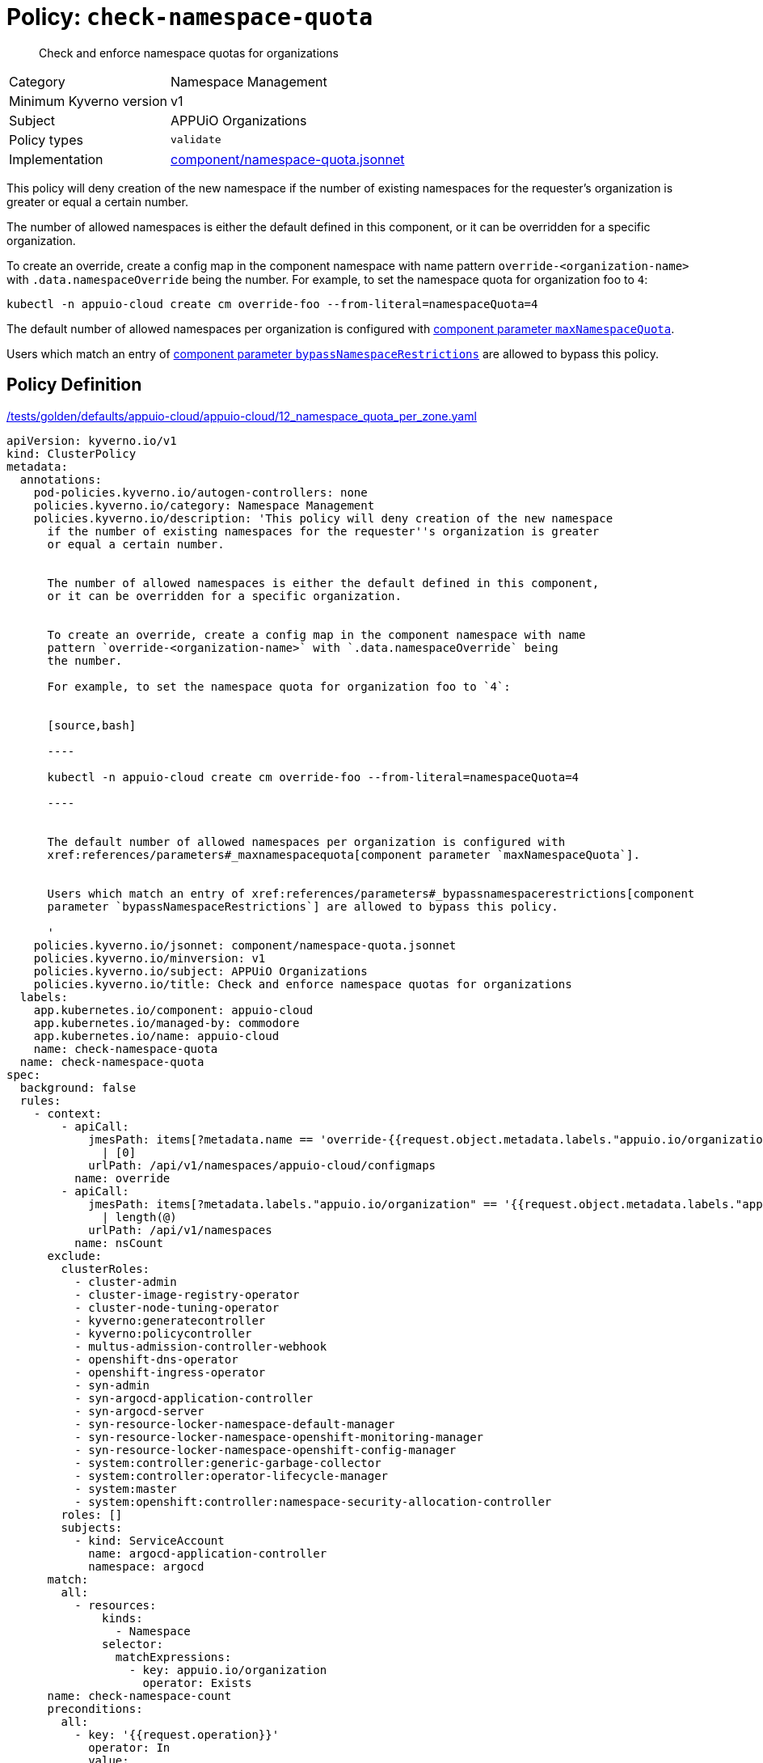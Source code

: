 //
// This page is autogenerated from `tools/render/templates/policy.adoc -- DO NOT EDIT manually
//
= Policy: `check-namespace-quota`

[abstract]
Check and enforce namespace quotas for organizations

[horizontal]
Category:: Namespace Management
Minimum Kyverno version:: v1
Subject:: APPUiO Organizations
Policy types:: `validate`
Implementation:: https://github.com/appuio/component-appuio-cloud/tree/master/component/namespace-quota.jsonnet[component/namespace-quota.jsonnet]

This policy will deny creation of the new namespace if the number of existing namespaces for the requester's organization is greater or equal a certain number.

The number of allowed namespaces is either the default defined in this component, or it can be overridden for a specific organization.

To create an override, create a config map in the component namespace with name pattern `override-<organization-name>` with `.data.namespaceOverride` being the number.
For example, to set the namespace quota for organization foo to `4`:

[source,bash]
----
kubectl -n appuio-cloud create cm override-foo --from-literal=namespaceQuota=4
----

The default number of allowed namespaces per organization is configured with xref:references/parameters#_maxnamespacequota[component parameter `maxNamespaceQuota`].

Users which match an entry of xref:references/parameters#_bypassnamespacerestrictions[component parameter `bypassNamespaceRestrictions`] are allowed to bypass this policy.


== Policy Definition

.https://github.com/appuio/component-appuio-cloud/tree/master//tests/golden/defaults/appuio-cloud/appuio-cloud/12_namespace_quota_per_zone.yaml[/tests/golden/defaults/appuio-cloud/appuio-cloud/12_namespace_quota_per_zone.yaml,window=_blank]
[source,yaml]
----
apiVersion: kyverno.io/v1
kind: ClusterPolicy
metadata:
  annotations:
    pod-policies.kyverno.io/autogen-controllers: none
    policies.kyverno.io/category: Namespace Management
    policies.kyverno.io/description: 'This policy will deny creation of the new namespace
      if the number of existing namespaces for the requester''s organization is greater
      or equal a certain number.


      The number of allowed namespaces is either the default defined in this component,
      or it can be overridden for a specific organization.


      To create an override, create a config map in the component namespace with name
      pattern `override-<organization-name>` with `.data.namespaceOverride` being
      the number.

      For example, to set the namespace quota for organization foo to `4`:


      [source,bash]

      ----

      kubectl -n appuio-cloud create cm override-foo --from-literal=namespaceQuota=4

      ----


      The default number of allowed namespaces per organization is configured with
      xref:references/parameters#_maxnamespacequota[component parameter `maxNamespaceQuota`].


      Users which match an entry of xref:references/parameters#_bypassnamespacerestrictions[component
      parameter `bypassNamespaceRestrictions`] are allowed to bypass this policy.

      '
    policies.kyverno.io/jsonnet: component/namespace-quota.jsonnet
    policies.kyverno.io/minversion: v1
    policies.kyverno.io/subject: APPUiO Organizations
    policies.kyverno.io/title: Check and enforce namespace quotas for organizations
  labels:
    app.kubernetes.io/component: appuio-cloud
    app.kubernetes.io/managed-by: commodore
    app.kubernetes.io/name: appuio-cloud
    name: check-namespace-quota
  name: check-namespace-quota
spec:
  background: false
  rules:
    - context:
        - apiCall:
            jmesPath: items[?metadata.name == 'override-{{request.object.metadata.labels."appuio.io/organization"}}'].data.namespaceQuota
              | [0]
            urlPath: /api/v1/namespaces/appuio-cloud/configmaps
          name: override
        - apiCall:
            jmesPath: items[?metadata.labels."appuio.io/organization" == '{{request.object.metadata.labels."appuio.io/organization"}}']
              | length(@)
            urlPath: /api/v1/namespaces
          name: nsCount
      exclude:
        clusterRoles:
          - cluster-admin
          - cluster-image-registry-operator
          - cluster-node-tuning-operator
          - kyverno:generatecontroller
          - kyverno:policycontroller
          - multus-admission-controller-webhook
          - openshift-dns-operator
          - openshift-ingress-operator
          - syn-admin
          - syn-argocd-application-controller
          - syn-argocd-server
          - syn-resource-locker-namespace-default-manager
          - syn-resource-locker-namespace-openshift-monitoring-manager
          - syn-resource-locker-namespace-openshift-config-manager
          - system:controller:generic-garbage-collector
          - system:controller:operator-lifecycle-manager
          - system:master
          - system:openshift:controller:namespace-security-allocation-controller
        roles: []
        subjects:
          - kind: ServiceAccount
            name: argocd-application-controller
            namespace: argocd
      match:
        all:
          - resources:
              kinds:
                - Namespace
              selector:
                matchExpressions:
                  - key: appuio.io/organization
                    operator: Exists
      name: check-namespace-count
      preconditions:
        all:
          - key: '{{request.operation}}'
            operator: In
            value:
              - CREATE
      validate:
        deny:
          conditions:
            - key: '{{nsCount}}'
              operator: GreaterThanOrEquals
              value: '{{override || `3`}}'
        message: 'You cannot create more than {{override || `3`}} namespaces for organization
          ''{{request.object.metadata.labels."appuio.io/organization"}}''.

          Please contact support to have your quota raised.'
    - context:
        - apiCall:
            jmesPath: metadata.annotations."appuio.io/default-organization"
            urlPath: /apis/user.openshift.io/v1/users/{{request.userInfo.username}}
          name: organization
        - apiCall:
            jmesPath: items[?metadata.name == 'override-{{organization}}'].data.namespaceQuota
              | [0]
            urlPath: /api/v1/namespaces/appuio-cloud/configmaps
          name: override
        - apiCall:
            jmesPath: items[?metadata.labels."appuio.io/organization" == '{{organization}}']
              | length(@)
            urlPath: /api/v1/namespaces
          name: nsCount
      exclude:
        clusterRoles:
          - cluster-admin
          - cluster-image-registry-operator
          - cluster-node-tuning-operator
          - kyverno:generatecontroller
          - kyverno:policycontroller
          - multus-admission-controller-webhook
          - openshift-dns-operator
          - openshift-ingress-operator
          - syn-admin
          - syn-argocd-application-controller
          - syn-argocd-server
          - syn-resource-locker-namespace-default-manager
          - syn-resource-locker-namespace-openshift-monitoring-manager
          - syn-resource-locker-namespace-openshift-config-manager
          - system:controller:generic-garbage-collector
          - system:controller:operator-lifecycle-manager
          - system:master
          - system:openshift:controller:namespace-security-allocation-controller
        roles: []
        subjects:
          - kind: ServiceAccount
            name: argocd-application-controller
            namespace: argocd
      match:
        all:
          - resources:
              kinds:
                - ProjectRequest
      name: check-project-count
      preconditions:
        all:
          - key: '{{request.operation}}'
            operator: In
            value:
              - CREATE
      validate:
        deny:
          conditions:
            - key: '{{nsCount}}'
              operator: GreaterThanOrEquals
              value: '{{override || `3`}}'
        message: 'You cannot create more than {{override || `3`}} namespaces for organization
          ''{{organization}}''.

          Please contact support to have your quota raised.'
  validationFailureAction: enforce

----
